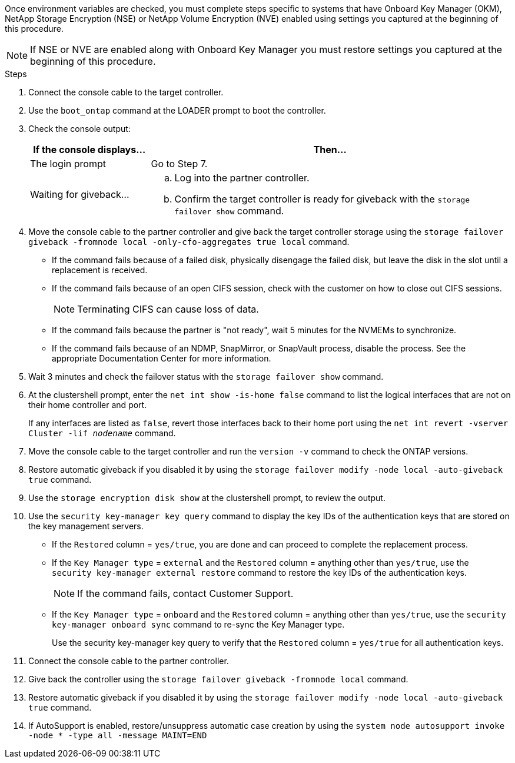 Once environment variables are checked, you must complete steps specific to systems that have Onboard Key Manager (OKM), NetApp Storage Encryption (NSE) or NetApp Volume Encryption (NVE) enabled using settings you captured at the beginning of this procedure.

NOTE: If NSE or NVE are enabled along with Onboard Key Manager you must restore settings you captured at the beginning of this procedure.

.Steps
. Connect the console cable to the target controller.
. Use the `boot_ontap` command at the LOADER prompt to boot the controller.
. Check the console output:
+
[%header,cols="1,3"]
|===
| If the console displays...| Then...
a|
The login prompt
a|
Go to Step 7.
a|
Waiting for giveback...
a|

 .. Log into the partner controller.
 .. Confirm the target controller is ready for giveback with the `storage failover show` command.

|===

. Move the console cable to the partner controller and give back the target controller storage using the `storage failover giveback -fromnode local -only-cfo-aggregates true local` command.
 ** If the command fails because of a failed disk, physically disengage the failed disk, but leave the disk in the slot until a replacement is received.
 ** If the command fails because of an open CIFS session, check with the customer on how to close out CIFS sessions.
+
NOTE: Terminating CIFS can cause loss of data.

 ** If the command fails because the partner is "not ready", wait 5 minutes for the NVMEMs to synchronize.
 ** If the command fails because of an NDMP, SnapMirror, or SnapVault process, disable the process. See the appropriate Documentation Center for more information.
. Wait 3 minutes and check the failover status with the `storage failover show` command.
. At the clustershell prompt, enter the `net int show -is-home false` command to list the logical interfaces that are not on their home controller and port.
+
If any interfaces are listed as `false`, revert those interfaces back to their home port using the `net int revert -vserver Cluster -lif _nodename_` command.

. Move the console cable to the target controller and run the `version -v` command to check the ONTAP versions.
. Restore automatic giveback if you disabled it by using the `storage failover modify -node local -auto-giveback true` command.
. Use the `storage encryption disk show` at the clustershell prompt, to review the output.
. Use the `security key-manager key query` command to display the key IDs of the authentication keys that are stored on the key management servers.
 ** If the `Restored` column = `yes/true`, you are done and can proceed to complete the replacement process.
 ** If the `Key Manager type` = `external` and the `Restored` column = anything other than `yes/true`, use the `security key-manager external restore` command to restore the key IDs of the authentication keys.
+
NOTE: If the command fails, contact Customer Support.

 ** If the `Key Manager type` = `onboard` and the `Restored` column = anything other than `yes/true`, use the `security key-manager onboard sync` command to re-sync the Key Manager type.
+
Use the security key-manager key query to verify that the `Restored` column = `yes/true` for all authentication keys.
. Connect the console cable to the partner controller.
. Give back the controller using the `storage failover giveback -fromnode local` command.
. Restore automatic giveback if you disabled it by using the `storage failover modify -node local -auto-giveback true` command.
. If AutoSupport is enabled, restore/unsuppress automatic case creation by using the `system node autosupport invoke -node * -type all -message MAINT=END`

